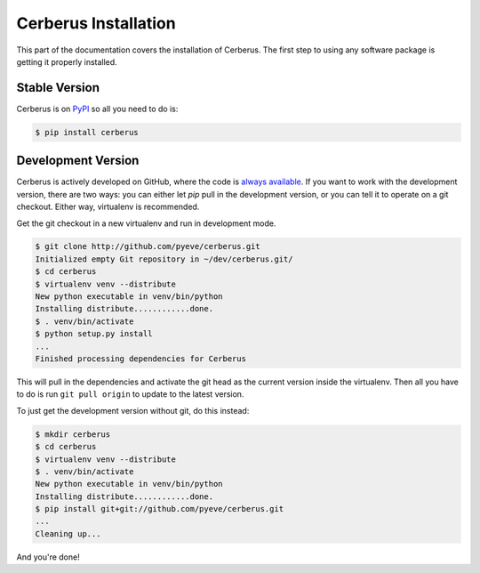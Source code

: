 Cerberus Installation
=====================

This part of the documentation covers the installation of Cerberus. The first
step to using any software package is getting it properly installed.

Stable Version
--------------
Cerberus is on `PyPI <https://pypi.python.org/pypi/Cerberus>`_ so all you need
to do is:

.. code-block:: console

    $ pip install cerberus

Development Version
-------------------
Cerberus is actively developed on GitHub, where the code is `always available
<https://github.com/pyeve/cerberus>`_. If you want to work with the
development version, there are two ways: you can either let `pip` pull
in the development version, or you can tell it to operate on a git checkout.
Either way, virtualenv is recommended.

Get the git checkout in a new virtualenv and run in development mode.

.. code-block:: console

    $ git clone http://github.com/pyeve/cerberus.git
    Initialized empty Git repository in ~/dev/cerberus.git/
    $ cd cerberus
    $ virtualenv venv --distribute
    New python executable in venv/bin/python
    Installing distribute............done.
    $ . venv/bin/activate
    $ python setup.py install
    ...
    Finished processing dependencies for Cerberus

This will pull in the dependencies and activate the git head as the current
version inside the virtualenv.  Then all you have to do is run ``git pull
origin`` to update to the latest version.

To just get the development version without git, do this instead:

.. code-block:: console

    $ mkdir cerberus
    $ cd cerberus
    $ virtualenv venv --distribute
    $ . venv/bin/activate
    New python executable in venv/bin/python
    Installing distribute............done.
    $ pip install git+git://github.com/pyeve/cerberus.git
    ...
    Cleaning up...

And you're done!
